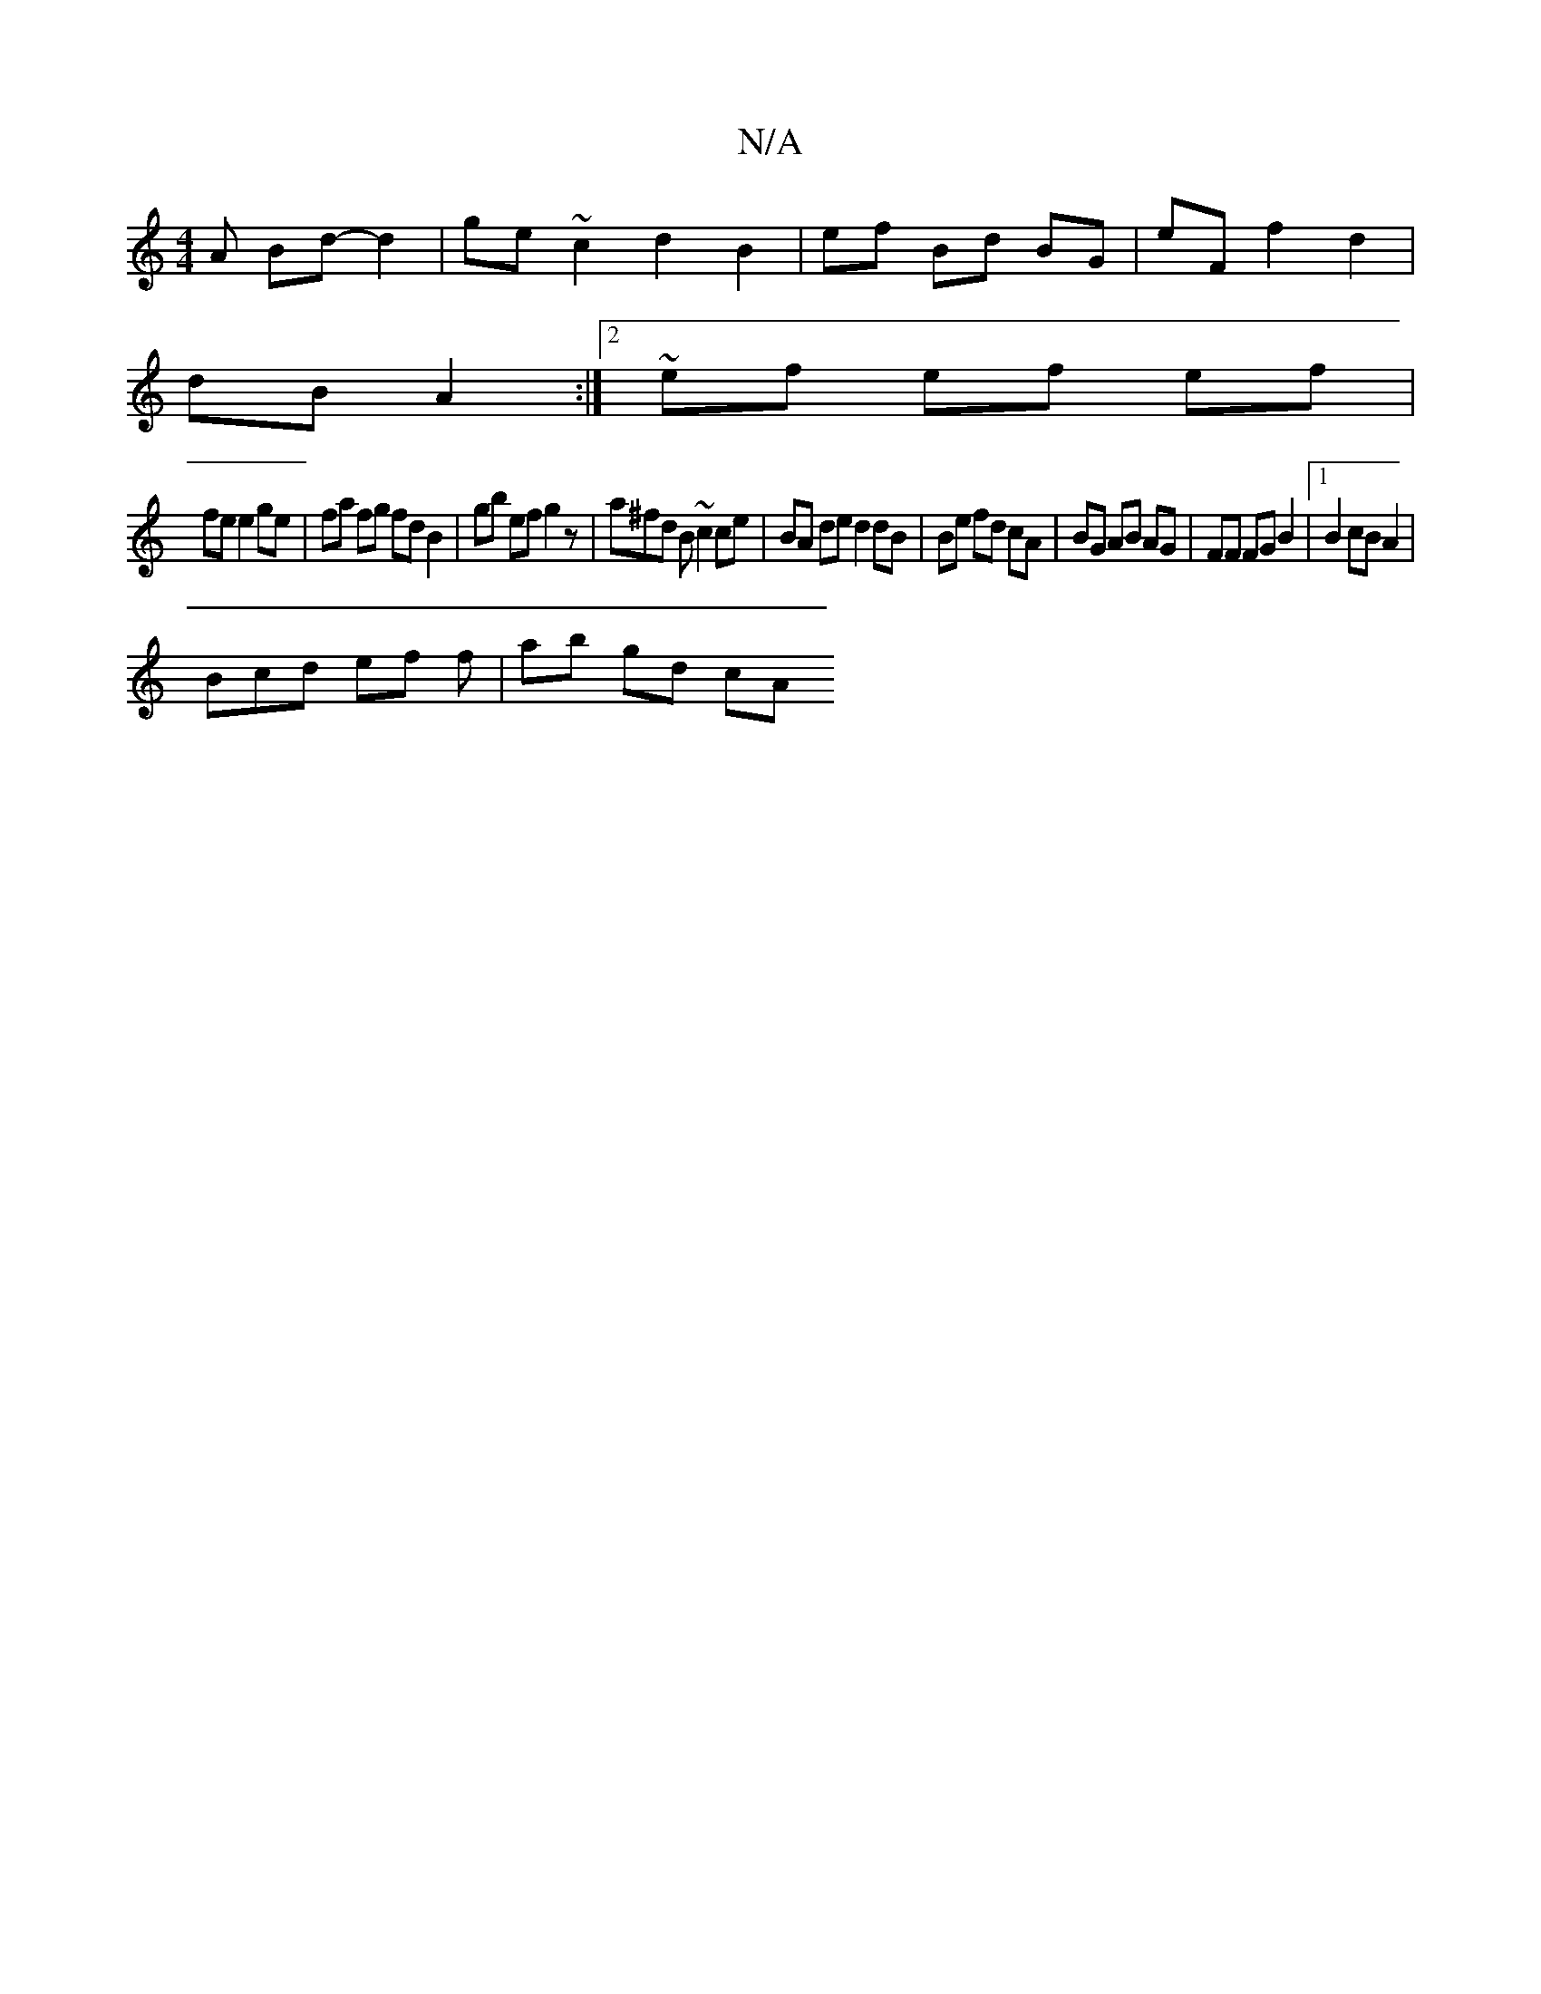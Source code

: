 X:1
T:N/A
M:4/4
R:N/A
K:Cmajor
A Bd- d2 | ge ~c2 d2 B2 | ef Bd BG | eF f2 d2 |
dB A2 :|2 ~ef ef ef |
fe e2 ge| fa fg fd B2 | gb ef g2 z | a^fd B ~c2 ce | BA de d2 dB | Be fd cA | BG AB AG | FF FG B2 |1 B2 cB A2|
Bcd ef f | ab gd cA